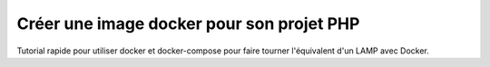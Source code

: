 ==========================================
Créer une image docker pour son projet PHP
==========================================

Tutorial rapide pour utiliser docker et docker-compose pour faire tourner l'équivalent d'un LAMP avec Docker.
